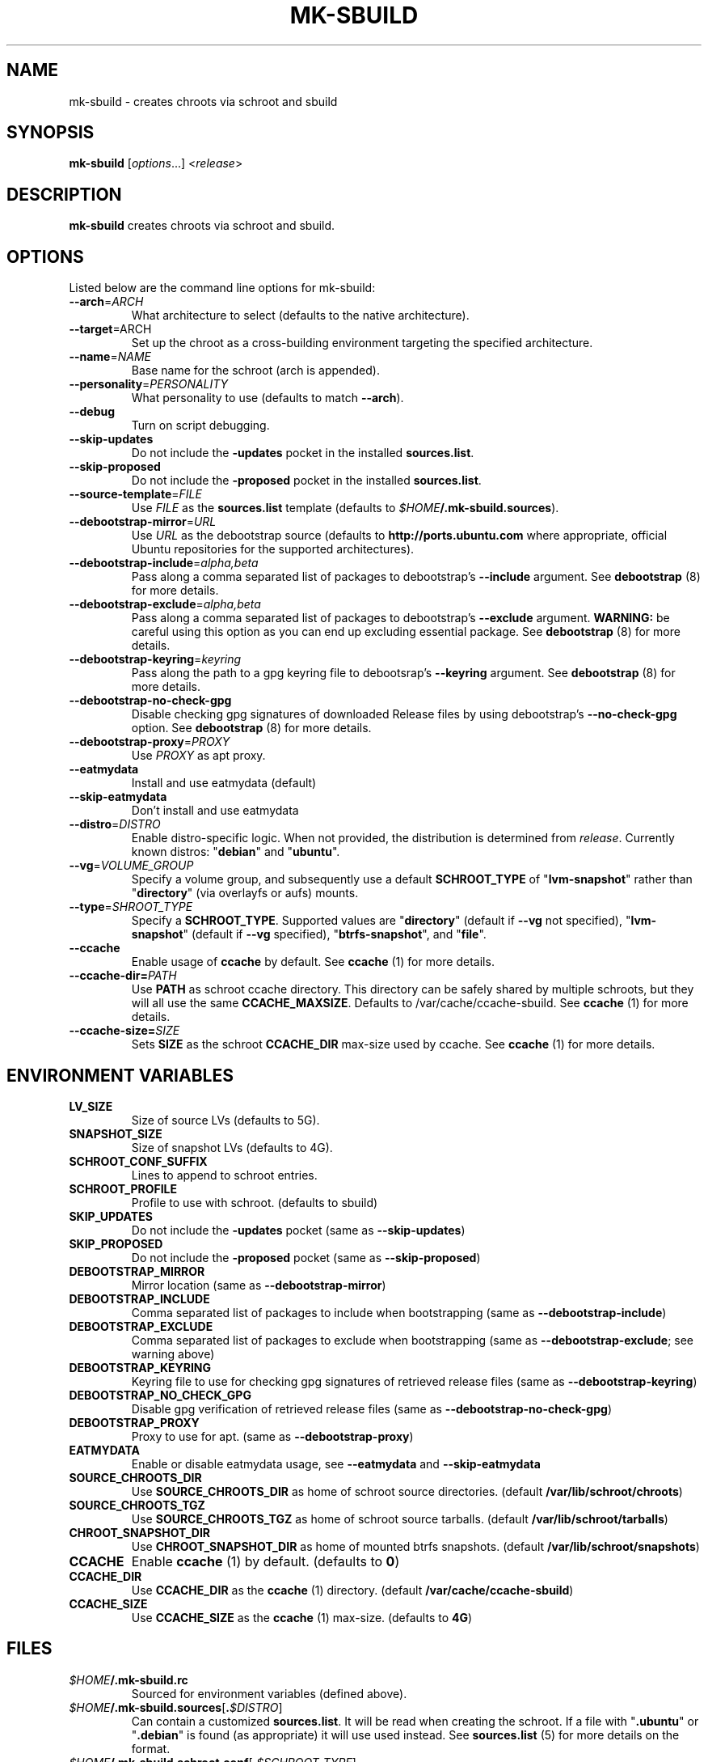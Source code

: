 .TH MK\-SBUILD "1" "09 February 2010" "ubuntu-dev-tools"

.SH NAME
mk\-sbuild \- creates chroots via schroot and sbuild

.SH SYNOPSIS
\fBmk\-sbuild\fR [\fIoptions\fR...] <\fIrelease\fR>

.SH DESCRIPTION
\fBmk\-sbuild\fR creates chroots via schroot and sbuild.

.SH OPTIONS
Listed below are the command line options for mk\-sbuild:
.TP
.B \-\-arch\fR=\fIARCH
What architecture to select (defaults to the native architecture).
.TP
.B \-\-target\fR=\fRARCH
Set up the chroot as a cross-building environment targeting the specified
architecture.
.TP
.B \-\-name\fR=\fINAME
Base name for the schroot (arch is appended).
.TP
.B \-\-personality\fR=\fIPERSONALITY
What personality to use (defaults to match \fB\-\-arch\fR).
.TP
.B \-\-debug
Turn on script debugging.
.TP
.B \-\-skip\-updates
Do not include the \fB\-updates\fR pocket in the installed
\fBsources.list\fR.
.TP
.B \-\-skip\-proposed
Do not include the \fB\-proposed\fR pocket in the installed
\fBsources.list\fR.
.TP
.B \-\-source\-template\fR=\fIFILE
Use \fIFILE\fR as the \fBsources.list\fR template (defaults to
\fI$HOME\fB/.mk\-sbuild.sources\fR).
.TP
.B \-\-debootstrap\-mirror\fR=\fIURL
Use \fIURL\fR as the debootstrap source (defaults to
\fBhttp://ports.ubuntu.com\fR where appropriate, official Ubuntu
repositories for the supported architectures).
.TP
.B \-\-debootstrap\-include\fR=\fIalpha,beta
Pass along a comma separated list of packages to debootstrap's
\fB\-\-include\fR argument. See \fBdebootstrap\fR (8) for more details.
.TP
.B \-\-debootstrap\-exclude\fR=\fIalpha,beta
Pass along a comma separated list of packages to debootstrap's
\fB\-\-exclude\fR argument.
\fBWARNING:\fR be careful using this option as you can end up
excluding essential package. See \fBdebootstrap \fR(8) for more details.
.TP
.B \-\-debootstrap\-keyring\fR=\fIkeyring
Pass along the path to a gpg keyring file to debootsrap's
\fB\-\-keyring\fR argument. See \fBdebootstrap\fR (8) for more details.
.TP
.B \-\-debootstrap\-no\-check\-gpg
Disable checking gpg signatures of downloaded Release files by using
debootstrap's \fB\-\-no\-check\-gpg\fR option. See \fBdebootstrap\fR (8)
for more details.
.TP
.B \-\-debootstrap\-proxy\fR=\fIPROXY
Use \fIPROXY\fR as apt proxy.
.TP
.B \-\-eatmydata
Install and use eatmydata (default)
.TP
.B \-\-skip\-eatmydata
Don't install and use eatmydata
.TP
.B \-\-distro\fR=\fIDISTRO
Enable distro-specific logic.
When not provided, the distribution is determined from \fIrelease\fR.
Currently known distros: "\fBdebian\fR" and "\fBubuntu\fR".
.TP
.B \-\-vg\fR=\fIVOLUME_GROUP
Specify a volume group, and subsequently use a default \fBSCHROOT_TYPE\fR of
"\fBlvm-snapshot\fR" rather than "\fBdirectory\fR" (via overlayfs or
aufs) mounts.
.TP
.B \-\-type\fR=\fISHROOT_TYPE
Specify a \fBSCHROOT_TYPE\fR.  Supported values are "\fBdirectory\fR"
(default if \fB\-\-vg\fR not specified), "\fBlvm-snapshot\fR" (default
if \fB\-\-vg\fR specified), "\fBbtrfs-snapshot\fR", and "\fBfile\fR".
.TP
.B \-\-ccache
Enable usage of \fBccache\fR by default. See \fBccache\fR (1) for
more details.
.TP
.B \-\-ccache-dir=\fIPATH
Use \fBPATH\fR as schroot ccache directory. This directory can be
safely shared by multiple schroots, but they will all use the same
\fBCCACHE_MAXSIZE\fR.
Defaults to /var/cache/ccache-sbuild.
See \fBccache\fR (1) for more details.
.TP
.B \-\-ccache-size=\fISIZE
Sets \fBSIZE\fR as the schroot \fBCCACHE_DIR\fR max-size used by ccache.
See \fBccache\fR (1) for more details.

.SH ENVIRONMENT VARIABLES
.TP
.B LV_SIZE
Size of source LVs (defaults to 5G).
.TP
.B SNAPSHOT_SIZE
Size of snapshot LVs (defaults to 4G).
.TP
.B SCHROOT_CONF_SUFFIX
Lines to append to schroot entries.
.TP
.B SCHROOT_PROFILE
Profile to use with schroot. (defaults to sbuild)
.TP
.B SKIP_UPDATES
Do not include the \fB\-updates\fR pocket (same as
\fB\-\-skip\-updates\fR)
.TP
.B SKIP_PROPOSED
Do not include the \fB\-proposed\fR pocket (same as
\fB\-\-skip\-proposed\fR)
.TP
.B DEBOOTSTRAP_MIRROR
Mirror location (same as \fB\-\-debootstrap-mirror\fR)
.TP
.B DEBOOTSTRAP_INCLUDE
Comma separated list of packages to include when bootstrapping (same as
\fB\-\-debootstrap-include\fR)
.TP
.B DEBOOTSTRAP_EXCLUDE
Comma separated list of packages to exclude when bootstrapping (same as
\fB\-\-debootstrap-exclude\fR; see warning above)
.TP
.B DEBOOTSTRAP_KEYRING
Keyring file to use for checking gpg signatures of retrieved release files
(same as \fB\-\-debootstrap\-keyring\fR)
.TP
.B DEBOOTSTRAP_NO_CHECK_GPG
Disable gpg verification of retrieved release files (same as
\fB\-\-debootstrap\-no\-check\-gpg\fR)
.TP
.B DEBOOTSTRAP_PROXY
Proxy to use for apt. (same as
\fB\-\-debootstrap\-proxy\fR)
.TP
.B EATMYDATA
Enable or disable eatmydata usage, see \fB\-\-eatmydata\fR
and \fB\-\-skip\-eatmydata\fR
.TP
.B SOURCE_CHROOTS_DIR
Use \fBSOURCE_CHROOTS_DIR\fR as home of schroot source directories.
(default \fB/var/lib/schroot/chroots\fR)
.TP
.B SOURCE_CHROOTS_TGZ
Use \fBSOURCE_CHROOTS_TGZ\fR as home of schroot source tarballs.
(default \fB/var/lib/schroot/tarballs\fR)
.TP
.B CHROOT_SNAPSHOT_DIR
Use \fBCHROOT_SNAPSHOT_DIR\fR as home of mounted btrfs snapshots.
(default \fB/var/lib/schroot/snapshots\fR)
.TP
.B CCACHE
Enable \fBccache\fR (1) by default.
(defaults to \fB0\fR)
.TP
.B CCACHE_DIR
Use \fBCCACHE_DIR\fR as the \fBccache\fR (1) directory.
(default \fB/var/cache/ccache-sbuild\fR)
.TP
.B CCACHE_SIZE
Use \fBCCACHE_SIZE\fR as the \fBccache\fR (1) max-size.
(defaults to \fB4G\fR)


.SH FILES
.TP
.IB $HOME /.mk\-sbuild.rc
Sourced for environment variables (defined above).
.TP
.IB $HOME /.mk\-sbuild.sources\fR[\fB. $DISTRO\fR]
Can contain a customized \fBsources.list\fR.
It will be read when creating the schroot.
If a file with "\fB.ubuntu\fR" or "\fB.debian\fR" is found (as
appropriate) it will use used instead.
See \fBsources.list\fR (5) for more details on the format.
.TP
.IB $HOME /.mk\-sbuild.schroot.conf\fR[\fB. $SCHROOT_TYPE\fR]
Can contain a customized configuration section to be inserted into
\fB/etc/schroot/schroot.conf\fR.
If a file with "\fB.lvm-snapshot\fR", "\fB.directory\fR", "\fB.file\fR",
or "\fBbtrfs-snapshot\fR" is found (as appropriate) that file will use used instead.
See \fBschroot.conf\fR (5) for more details on the format.
.SH USING THE CHROOTS
.TP
To CHANGE the golden image: \fBsudo schroot \-c \fI${SCHROOT_NAME}\fB\-source \-u root\fR
.TP
To ENTER an image snapshot: \fBschroot \-c \fI$SCHROOT_NAME\fR
.TP
To BUILD within a snapshot: \fBsbuild \-A \-d \fI$SCHROOT_NAME $PACKAGE\fB*.dsc\fR
.TP
for example, to update the packages in a \fBsid\-amd64\fR golden image:
\fBschroot \-c sid\-amd64\-source \-u root -- sh \-c "apt-get \-qq update && apt-get \-qy upgrade && apt-get clean" </dev/null\fR

.SH SEE ALSO
.BR sbuild\-setup (7),
.BR sources.list (5),
.BR schroot.conf (5),
.B https://help.ubuntu.com/community/SbuildLVMHowto

.SH AUTHOR
\fBmk\-sbuild\fR was written by Kees Cook <kees@ubuntu.com>.
This man page was written by Ryan Kavanagh <ryanakca@kubuntu.org>.
Both are released under the GNU General Public License, version 3 or later.
